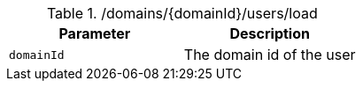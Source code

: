 .+/domains/{domainId}/users/load+
|===
|Parameter|Description

|`+domainId+`
|The domain id of the user

|===
